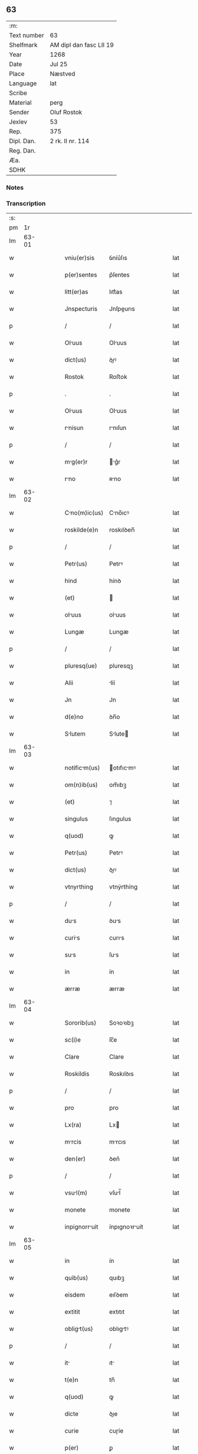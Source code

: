 ** 63
| :m:         |                         |
| Text number | 63                      |
| Shelfmark   | AM dipl dan fasc LII 19 |
| Year        | 1268                    |
| Date        | Jul 25                  |
| Place       | Næstved                 |
| Language    | lat                     |
| Scribe      |                         |
| Material    | perg                    |
| Sender      | Oluf Rostok             |
| Jexlev      | 53                      |
| Rep.        | 375                     |
| Dipl. Dan.  | 2 rk. II nr. 114        |
| Reg. Dan.   |                         |
| Æa.         |                         |
| SDHK        |                         |

*** Notes


*** Transcription
| :s: |       |   |   |   |   |               |               |   |   |   |   |     |   |   |   |       |
| pm  |    1r |   |   |   |   |               |               |   |   |   |   |     |   |   |   |       |
| lm  | 63-01 |   |   |   |   |               |               |   |   |   |   |     |   |   |   |       |
| w   |       |   |   |   |   | vniu(er)sis   | ỽníu͛ſıs       |   |   |   |   | lat |   |   |   | 63-01 |
| w   |       |   |   |   |   | p(er)sentes   | p͛ſentes       |   |   |   |   | lat |   |   |   | 63-01 |
| w   |       |   |   |   |   | litt(er)as    | lıtt͛as        |   |   |   |   | lat |   |   |   | 63-01 |
| w   |       |   |   |   |   | Jnspecturis   | Jnſpeurıs    |   |   |   |   | lat |   |   |   | 63-01 |
| p   |       |   |   |   |   | /             | /             |   |   |   |   | lat |   |   |   | 63-01 |
| w   |       |   |   |   |   | Oluus        | Oluus        |   |   |   |   | lat |   |   |   | 63-01 |
| w   |       |   |   |   |   | dict(us)      | ꝺıꝰ          |   |   |   |   | lat |   |   |   | 63-01 |
| w   |       |   |   |   |   | Rostok        | Roﬅok         |   |   |   |   | lat |   |   |   | 63-01 |
| p   |       |   |   |   |   | .             | .             |   |   |   |   | lat |   |   |   | 63-01 |
| w   |       |   |   |   |   | Oluus        | Oluus        |   |   |   |   | lat |   |   |   | 63-01 |
| w   |       |   |   |   |   | rnisun       | rnıſun       |   |   |   |   | lat |   |   |   | 63-01 |
| p   |       |   |   |   |   | /             | /             |   |   |   |   | lat |   |   |   | 63-01 |
| w   |       |   |   |   |   | mg(er)r      | g͛r          |   |   |   |   | lat |   |   |   | 63-01 |
| w   |       |   |   |   |   | rno          | ʀno          |   |   |   |   | lat |   |   |   | 63-01 |
| lm  | 63-02 |   |   |   |   |               |               |   |   |   |   |     |   |   |   |       |
| w   |       |   |   |   |   | Cno(m)ic(us) | Cno̅ıcꝰ       |   |   |   |   | lat |   |   |   | 63-02 |
| w   |       |   |   |   |   | roskilde(e)n  | roskılꝺen̅     |   |   |   |   | lat |   |   |   | 63-02 |
| p   |       |   |   |   |   | /             | /             |   |   |   |   | lat |   |   |   | 63-02 |
| w   |       |   |   |   |   | Petr(us)      | Petrꝰ         |   |   |   |   | lat |   |   |   | 63-02 |
| w   |       |   |   |   |   | hind          | hínꝺ          |   |   |   |   | lat |   |   |   | 63-02 |
| w   |       |   |   |   |   | (et)          |              |   |   |   |   | lat |   |   |   | 63-02 |
| w   |       |   |   |   |   | oluus        | oluus        |   |   |   |   | lat |   |   |   | 63-02 |
| w   |       |   |   |   |   | Lungæ         | Lungæ         |   |   |   |   | lat |   |   |   | 63-02 |
| p   |       |   |   |   |   | /             | /             |   |   |   |   | lat |   |   |   | 63-02 |
| w   |       |   |   |   |   | pluresq(ue)   | pluresqꝫ      |   |   |   |   | lat |   |   |   | 63-02 |
| w   |       |   |   |   |   | Alii          | líí          |   |   |   |   | lat |   |   |   | 63-02 |
| w   |       |   |   |   |   | Jn            | Jn            |   |   |   |   | lat |   |   |   | 63-02 |
| w   |       |   |   |   |   | d(e)no        | ꝺn̅o           |   |   |   |   | lat |   |   |   | 63-02 |
| w   |       |   |   |   |   | Slutem       | Slute       |   |   |   |   | lat |   |   |   | 63-02 |
| lm  | 63-03 |   |   |   |   |               |               |   |   |   |   |     |   |   |   |       |
| w   |       |   |   |   |   | notificm(us) | otıfıcmꝰ    |   |   |   |   | lat |   |   |   | 63-03 |
| w   |       |   |   |   |   | om(n)ib(us)   | om̅ıbꝫ         |   |   |   |   | lat |   |   |   | 63-03 |
| w   |       |   |   |   |   | (et)          | ⁊             |   |   |   |   | lat |   |   |   | 63-03 |
| w   |       |   |   |   |   | singulus      | ſıngulus      |   |   |   |   | lat |   |   |   | 63-03 |
| w   |       |   |   |   |   | q(uod)        | ꝙ             |   |   |   |   | lat |   |   |   | 63-03 |
| w   |       |   |   |   |   | Petr(us)      | Petrꝰ         |   |   |   |   | lat |   |   |   | 63-03 |
| w   |       |   |   |   |   | dict(us)      | ꝺıꝰ          |   |   |   |   | lat |   |   |   | 63-03 |
| w   |       |   |   |   |   | vtnyrthing    | vtnýrthíng    |   |   |   |   | lat |   |   |   | 63-03 |
| p   |       |   |   |   |   | /             | /             |   |   |   |   | lat |   |   |   | 63-03 |
| w   |       |   |   |   |   | dus          | ꝺus          |   |   |   |   | lat |   |   |   | 63-03 |
| w   |       |   |   |   |   | curis        | curıs        |   |   |   |   | lat |   |   |   | 63-03 |
| w   |       |   |   |   |   | sus          | ſus          |   |   |   |   | lat |   |   |   | 63-03 |
| w   |       |   |   |   |   | in            | ín            |   |   |   |   | lat |   |   |   | 63-03 |
| w   |       |   |   |   |   | ærræ          | ærræ          |   |   |   |   | lat |   |   |   | 63-03 |
| lm  | 63-04 |   |   |   |   |               |               |   |   |   |   |     |   |   |   |       |
| w   |       |   |   |   |   | Sororib(us)   | Soꝛoꝛıbꝫ      |   |   |   |   | lat |   |   |   | 63-04 |
| w   |       |   |   |   |   | sc(i)e        | ſc̅e           |   |   |   |   | lat |   |   |   | 63-04 |
| w   |       |   |   |   |   | Clare         | Clare         |   |   |   |   | lat |   |   |   | 63-04 |
| w   |       |   |   |   |   | Roskildis     | Roskılꝺıs     |   |   |   |   | lat |   |   |   | 63-04 |
| p   |       |   |   |   |   | /             | /             |   |   |   |   | lat |   |   |   | 63-04 |
| w   |       |   |   |   |   | pro           | pro           |   |   |   |   | lat |   |   |   | 63-04 |
| w   |       |   |   |   |   | Lx(ra)        | Lx           |   |   |   |   | lat |   |   |   | 63-04 |
| w   |       |   |   |   |   | mrcis        | mrcıs        |   |   |   |   | lat |   |   |   | 63-04 |
| w   |       |   |   |   |   | den(er)       | ꝺen͛           |   |   |   |   | lat |   |   |   | 63-04 |
| p   |       |   |   |   |   | /             | /             |   |   |   |   | lat |   |   |   | 63-04 |
| w   |       |   |   |   |   | vsul(m)      | vſul̅         |   |   |   |   | lat |   |   |   | 63-04 |
| w   |       |   |   |   |   | monete        | monete        |   |   |   |   | lat |   |   |   | 63-04 |
| w   |       |   |   |   |   | inpignorruit | ínpıgnoꝛruít |   |   |   |   | lat |   |   |   | 63-04 |
| lm  | 63-05 |   |   |   |   |               |               |   |   |   |   |     |   |   |   |       |
| w   |       |   |   |   |   | in            | ín            |   |   |   |   | lat |   |   |   | 63-05 |
| w   |       |   |   |   |   | quib(us)      | quıbꝫ         |   |   |   |   | lat |   |   |   | 63-05 |
| w   |       |   |   |   |   | eisdem        | eıſꝺem        |   |   |   |   | lat |   |   |   | 63-05 |
| w   |       |   |   |   |   | extitit       | extıtıt       |   |   |   |   | lat |   |   |   | 63-05 |
| w   |       |   |   |   |   | obligt(us)   | oblıgtꝰ      |   |   |   |   | lat |   |   |   | 63-05 |
| p   |       |   |   |   |   | /             | /             |   |   |   |   | lat |   |   |   | 63-05 |
| w   |       |   |   |   |   | it           | ıt           |   |   |   |   | lat |   |   |   | 63-05 |
| w   |       |   |   |   |   | t(e)n         | tn̅            |   |   |   |   | lat |   |   |   | 63-05 |
| w   |       |   |   |   |   | q(uod)        | ꝙ             |   |   |   |   | lat |   |   |   | 63-05 |
| w   |       |   |   |   |   | dicte         | ꝺıe          |   |   |   |   | lat |   |   |   | 63-05 |
| w   |       |   |   |   |   | curie         | cuɼíe         |   |   |   |   | lat |   |   |   | 63-05 |
| w   |       |   |   |   |   | p(er)         | ꝑ             |   |   |   |   | lat |   |   |   | 63-05 |
| w   |       |   |   |   |   | bon          | bon          |   |   |   |   | lat |   |   |   | 63-05 |
| w   |       |   |   |   |   | q(m)          | q̅             |   |   |   |   | lat |   |   |   | 63-05 |
| w   |       |   |   |   |   | ex            | ex            |   |   |   |   | lat |   |   |   | 63-05 |
| w   |       |   |   |   |   | eis           | eıſ           |   |   |   |   | lat |   |   |   | 63-05 |
| w   |       |   |   |   |   | proueniunt    | proueníunt    |   |   |   |   | lat |   |   |   | 63-05 |
| lm  | 63-06 |   |   |   |   |               |               |   |   |   |   |     |   |   |   |       |
| w   |       |   |   |   |   | se            | ſe            |   |   |   |   | lat |   |   |   | 63-06 |
| w   |       |   |   |   |   | redimnt      | reꝺímnt      |   |   |   |   | lat |   |   |   | 63-06 |
| w   |       |   |   |   |   | Annutim/     | nnutı/     |   |   |   |   | lat |   |   |   | 63-06 |
| p   |       |   |   |   |   | .             | .             |   |   |   |   | lat |   |   |   | 63-06 |
| w   |       |   |   |   |   | Actum         | um          |   |   |   |   | lat |   |   |   | 63-06 |
| w   |       |   |   |   |   | næstweth      | æﬅweth       |   |   |   |   | lat |   |   |   | 63-06 |
| p   |       |   |   |   |   | /             | /             |   |   |   |   | lat |   |   |   | 63-06 |
| w   |       |   |   |   |   | Anno          | nno          |   |   |   |   | lat |   |   |   | 63-06 |
| w   |       |   |   |   |   | d(omi)ni      | ꝺn̅ı           |   |   |   |   | lat |   |   |   | 63-06 |
| p   |       |   |   |   |   | /             | /             |   |   |   |   | lat |   |   |   | 63-06 |
| w   |       |   |   |   |   | m(o)          | ͦ             |   |   |   |   | lat |   |   |   | 63-06 |
| p   |       |   |   |   |   | /             | /             |   |   |   |   | lat |   |   |   | 63-06 |
| w   |       |   |   |   |   | c(o)c         | ᴄͦᴄ            |   |   |   |   | lat |   |   |   | 63-06 |
| w   |       |   |   |   |   | Lx(o)         | Lxͦ            |   |   |   |   | lat |   |   |   | 63-06 |
| w   |       |   |   |   |   | vii(o)j       | vııͦȷ          |   |   |   |   | lat |   |   |   | 63-06 |
| w   |       |   |   |   |   | Jn            | Jn            |   |   |   |   | lat |   |   |   | 63-06 |
| w   |       |   |   |   |   | die           | ꝺıe           |   |   |   |   | lat |   |   |   | 63-06 |
| lm  | 63-07 |   |   |   |   |               |               |   |   |   |   |     |   |   |   |       |
| w   |       |   |   |   |   | sc(i)i        | ſc̅ı           |   |   |   |   | lat |   |   |   | 63-07 |
| w   |       |   |   |   |   | Jcobi        | Jcobı        |   |   |   |   | lat |   |   |   | 63-07 |
| w   |       |   |   |   |   | Apl(m)i       | pl̅ı          |   |   |   |   | lat |   |   |   | 63-07 |
| p   |       |   |   |   |   | .             | .             |   |   |   |   | lat |   |   |   | 63-07 |
| w   |       |   |   |   |   |               |               |   |   |   |   | lat |   |   |   | 63-07 |
| :e: |       |   |   |   |   |               |               |   |   |   |   |     |   |   |   |       |
